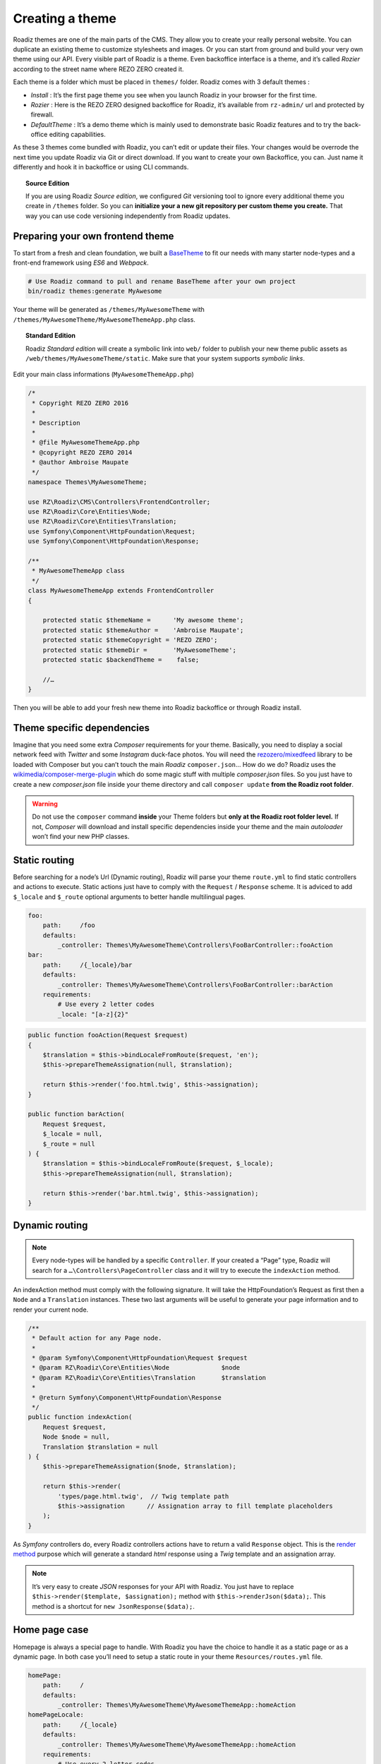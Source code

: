 .. _create-theme:

================
Creating a theme
================

Roadiz themes are one of the main parts of the CMS. They allow you to create your really personal website.
You can duplicate an existing theme to customize stylesheets and images. Or you can start from ground and build
your very own theme using our API. Every visible part of Roadiz is a theme. Even backoffice interface is a theme, and it’s called *Rozier* according to the street name where REZO ZERO created it.

Each theme is a folder which must be placed in ``themes/`` folder. Roadiz comes with 3 default themes :

- *Install* : It’s the first page theme you see when you launch Roadiz in your browser for the first time.
- *Rozier* : Here is the REZO ZERO designed backoffice for Roadiz, it’s available from ``rz-admin/`` url and protected by firewall.
- *DefaultTheme* : It’s a demo theme which is mainly used to demonstrate basic Roadiz features and to try the back-office editing capabilities.

As these 3 themes come bundled with Roadiz, you can’t edit or update their files. Your changes would be overrode
the next time you update Roadiz via Git or direct download. If you want to create your own Backoffice, you can. Just name it differently and hook it in backoffice or using CLI commands.

.. topic:: Source Edition

    If you are using Roadiz *Source edition*, we configured *Git* versioning tool to ignore every additional theme you create in ``/themes`` folder.
    So you can **initialize your a new git repository per custom theme you create.** That way you can use code versioning independently from Roadiz updates.

Preparing your own frontend theme
---------------------------------

To start from a fresh and clean foundation, we built a `BaseTheme <https://github.com/roadiz/BaseTheme>`_ to
fit our needs with many starter node-types and a front-end framework using *ES6* and *Webpack*.

.. code-block:: bash

    # Use Roadiz command to pull and rename BaseTheme after your own project
    bin/roadiz themes:generate MyAwesome

Your theme will be generated as ``/themes/MyAwesomeTheme`` with ``/themes/MyAwesomeTheme/MyAwesomeThemeApp.php``
class.

.. topic:: Standard Edition

    Roadiz *Standard edition* will create a symbolic link into ``web/`` folder to publish your new theme
    public assets as ``/web/themes/MyAwesomeTheme/static``. Make sure that your system supports *symbolic links*.

Edit your main class informations (``MyAwesomeThemeApp.php``)

.. code-block:: php

    /*
     * Copyright REZO ZERO 2016
     *
     * Description
     *
     * @file MyAwesomeThemeApp.php
     * @copyright REZO ZERO 2014
     * @author Ambroise Maupate
     */
    namespace Themes\MyAwesomeTheme;

    use RZ\Roadiz\CMS\Controllers\FrontendController;
    use RZ\Roadiz\Core\Entities\Node;
    use RZ\Roadiz\Core\Entities\Translation;
    use Symfony\Component\HttpFoundation\Request;
    use Symfony\Component\HttpFoundation\Response;

    /**
     * MyAwesomeThemeApp class
     */
    class MyAwesomeThemeApp extends FrontendController
    {

        protected static $themeName =      'My awesome theme';
        protected static $themeAuthor =    'Ambroise Maupate';
        protected static $themeCopyright = 'REZO ZERO';
        protected static $themeDir =       'MyAwesomeTheme';
        protected static $backendTheme =    false;

        //…
    }

Then you will be able to add your fresh new theme into Roadiz backoffice or through Roadiz install.

.. _theme_composer:

Theme specific dependencies
---------------------------

Imagine that you need some extra *Composer* requirements for your theme. Basically, you
need to display a social network feed with *Twitter* and some *Instagram* duck-face photos.
You will need the `rezozero/mixedfeed <https://github.com/rezozero/mixedfeed>`_ library to be loaded with Composer but you can’t touch the
main *Roadiz* ``composer.json``… How do we do?
Roadiz uses the `wikimedia/composer-merge-plugin <https://github.com/wikimedia/composer-merge-plugin>`_ which do some magic stuff with multiple
*composer.json* files. So you just have to create a new *composer.json* file inside your theme
directory and call ``composer update`` **from the Roadiz root folder**.

.. warning::
    Do not use the ``composer`` command **inside** your Theme folders but **only at the Roadiz
    root folder level.** If not, *Composer* will download and install specific dependencies
    inside your theme and the main *autoloader* won’t find your new PHP classes.


Static routing
--------------

Before searching for a node’s Url (Dynamic routing), Roadiz will parse your theme ``route.yml``
to find static controllers and actions to execute.
Static actions just have to comply with the ``Request`` / ``Response`` scheme.
It is adviced to add ``$_locale`` and ``$_route`` optional arguments to better handle
multilingual pages.

.. code-block:: yaml

    foo:
        path:     /foo
        defaults:
            _controller: Themes\MyAwesomeTheme\Controllers\FooBarController::fooAction
    bar:
        path:     /{_locale}/bar
        defaults:
            _controller: Themes\MyAwesomeTheme\Controllers\FooBarController::barAction
        requirements:
            # Use every 2 letter codes
            _locale: "[a-z]{2}"


.. code-block:: php

    public function fooAction(Request $request)
    {
        $translation = $this->bindLocaleFromRoute($request, 'en');
        $this->prepareThemeAssignation(null, $translation);

        return $this->render('foo.html.twig', $this->assignation);
    }

    public function barAction(
        Request $request,
        $_locale = null,
        $_route = null
    ) {
        $translation = $this->bindLocaleFromRoute($request, $_locale);
        $this->prepareThemeAssignation(null, $translation);

        return $this->render('bar.html.twig', $this->assignation);
    }

.. _dynamic-routing:

Dynamic routing
---------------

.. Note::

    Every node-types will be handled by a specific ``Controller``.
    If your created a “Page” type, Roadiz will search for a ``…\Controllers\PageController`` class and
    it will try to execute the ``indexAction`` method.

An indexAction method must comply with the following signature.
It will take the HttpFoundation’s Request as first then a ``Node`` and a ``Translation`` instances.
These two last arguments will be useful to generate your page information and to
render your current node.

.. code-block:: php

    /**
     * Default action for any Page node.
     *
     * @param Symfony\Component\HttpFoundation\Request $request
     * @param RZ\Roadiz\Core\Entities\Node              $node
     * @param RZ\Roadiz\Core\Entities\Translation       $translation
     *
     * @return Symfony\Component\HttpFoundation\Response
     */
    public function indexAction(
        Request $request,
        Node $node = null,
        Translation $translation = null
    ) {
        $this->prepareThemeAssignation($node, $translation);

        return $this->render(
            'types/page.html.twig',  // Twig template path
            $this->assignation      // Assignation array to fill template placeholders
        );
    }

As *Symfony* controllers do, every Roadiz controllers actions have to return a valid ``Response`` object.
This is the `render method <http://api.roadiz.io/RZ/Roadiz/CMS/Controllers/AppController.html#method_render>`_
purpose which will generate a standard *html* response using a *Twig* template and an assignation array.

.. note::

    It’s very easy to create *JSON* responses for your API with Roadiz. You just have to
    replace ``$this->render($template, $assignation);`` method with ``$this->renderJson($data);``. This method is
    a shortcut for ``new JsonResponse($data);``.

Home page case
--------------

Homepage is always a special page to handle. With Roadiz you have the choice to handle it as
a static page or as a dynamic page. In both case you’ll need to setup a static route
in your theme ``Resources/routes.yml`` file.

.. code-block:: yaml

    homePage:
        path:     /
        defaults:
            _controller: Themes\MyAwesomeTheme\MyAwesomeThemeApp::homeAction
    homePageLocale:
        path:     /{_locale}
        defaults:
            _controller: Themes\MyAwesomeTheme\MyAwesomeThemeApp::homeAction
        requirements:
            # Use every 2 letter codes
            _locale: "[a-z]{2}"

Now you can code your ``homeAction`` method in ``MyAwesomeThemeApp`` class. It will need 2 arguments:

- A ``Request`` object: ``$request``
- An optional locale string variable ``$_locale = null``

Dynamic home
^^^^^^^^^^^^

If your home page is built with a node. You can tell Roadiz to handle home request as
a *Page* request (if your home is a *page* type node) using ``$this->handle($request);`` method.
This method will use the ``PageController`` class and ``page.html.twig`` template to render your home.
This can be useful when you need to switch your home page to an other page, there is no need to make
special ajustments.

.. code-block:: php

    /**
     * {@inheritdoc}
     */
    public function homeAction(
        Request $request,
        $_locale = null
    ) {
        /*
         * Get language from static route
         */
        $translation = $this->bindLocaleFromRoute($request, $_locale);
        $home = $this->getHome($translation);

        /*
         * Render Homepage according to its node-type controller
         */
        return $this->handle($request, $home, $translation);
    }

Static home
^^^^^^^^^^^

Imagine now that your home page has a totally different look than other pages. Instead of letting
``handle()`` method returning your Response object, you can create it directly and use a dedicated
``home.html.twig`` template. The fourth argument `static::getThemeDir()` is optional, it explicits
the namespace to look into. It becames useful when you mix several themes with the same templates names.

.. code-block:: php

    /**
     * {@inheritdoc}
     */
    public function homeAction(
        Request $request,
        $_locale = null
    ) {
        /*
         * Get language from static route
         */
        $translation = $this->bindLocaleFromRoute($request, $_locale);
        $home = $this->getHome($translation);

        /*
         * Render Homepage manually
         */
        $this->prepareThemeAssignation($home, $translation);

        return $this->render('home.html.twig', $this->assignation, null, static::getThemeDir());
    }

Keep in ming that ``prepareThemeAssignation`` method will assign for you some useful variables no matter you choice
a dynamic or a static home handling:

- ``node``
- ``nodeSource``
- ``translation``


